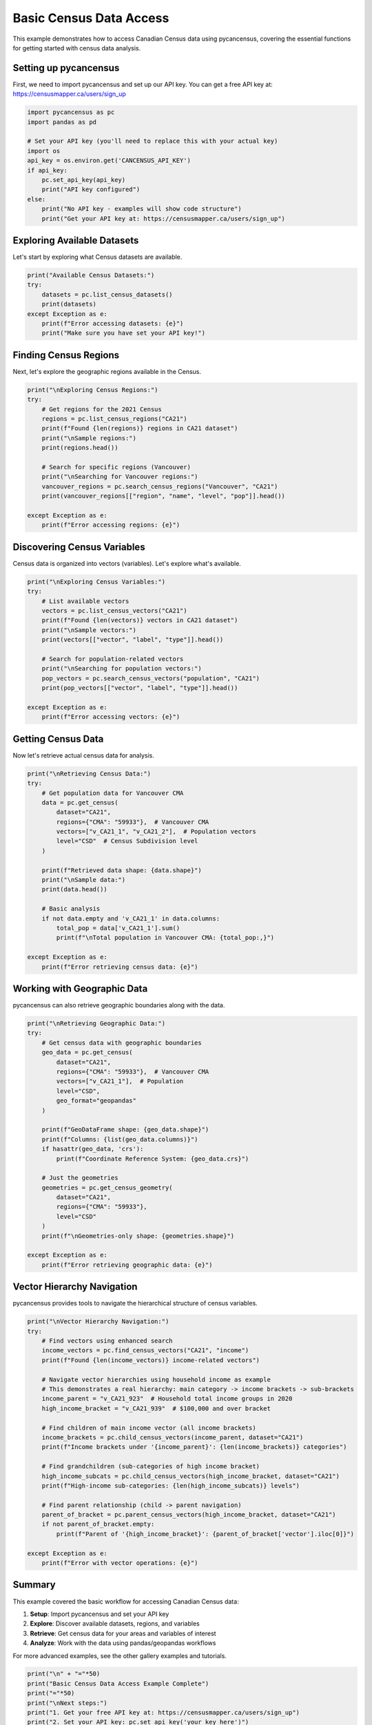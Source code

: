
.. DO NOT EDIT.
.. THIS FILE WAS AUTOMATICALLY GENERATED BY SPHINX-GALLERY.
.. TO MAKE CHANGES, EDIT THE SOURCE PYTHON FILE:
.. "auto_examples/plot_basic_census_data.py"
.. LINE NUMBERS ARE GIVEN BELOW.

.. only:: html

    .. note::
        :class: sphx-glr-download-link-note

        :ref:`Go to the end <sphx_glr_download_auto_examples_plot_basic_census_data.py>`
        to download the full example code.

.. rst-class:: sphx-glr-example-title

.. _sphx_glr_auto_examples_plot_basic_census_data.py:


Basic Census Data Access
=========================

This example demonstrates how to access Canadian Census data using pycancensus,
covering the essential functions for getting started with census data analysis.

.. GENERATED FROM PYTHON SOURCE LINES 10-15

Setting up pycancensus
----------------------

First, we need to import pycancensus and set up our API key.
You can get a free API key at: https://censusmapper.ca/users/sign_up

.. GENERATED FROM PYTHON SOURCE LINES 15-29

.. code-block:: Python


    import pycancensus as pc
    import pandas as pd

    # Set your API key (you'll need to replace this with your actual key)
    import os
    api_key = os.environ.get('CANCENSUS_API_KEY')
    if api_key:
        pc.set_api_key(api_key)
        print("API key configured")
    else:
        print("No API key - examples will show code structure")
        print("Get your API key at: https://censusmapper.ca/users/sign_up")


.. GENERATED FROM PYTHON SOURCE LINES 30-34

Exploring Available Datasets
-----------------------------

Let's start by exploring what Census datasets are available.

.. GENERATED FROM PYTHON SOURCE LINES 34-43

.. code-block:: Python


    print("Available Census Datasets:")
    try:
        datasets = pc.list_census_datasets()
        print(datasets)
    except Exception as e:
        print(f"Error accessing datasets: {e}")
        print("Make sure you have set your API key!")


.. GENERATED FROM PYTHON SOURCE LINES 44-48

Finding Census Regions
-----------------------

Next, let's explore the geographic regions available in the Census.

.. GENERATED FROM PYTHON SOURCE LINES 48-65

.. code-block:: Python


    print("\nExploring Census Regions:")
    try:
        # Get regions for the 2021 Census
        regions = pc.list_census_regions("CA21")
        print(f"Found {len(regions)} regions in CA21 dataset")
        print("\nSample regions:")
        print(regions.head())
    
        # Search for specific regions (Vancouver)
        print("\nSearching for Vancouver regions:")
        vancouver_regions = pc.search_census_regions("Vancouver", "CA21")
        print(vancouver_regions[["region", "name", "level", "pop"]].head())
    
    except Exception as e:
        print(f"Error accessing regions: {e}")


.. GENERATED FROM PYTHON SOURCE LINES 66-70

Discovering Census Variables
----------------------------

Census data is organized into vectors (variables). Let's explore what's available.

.. GENERATED FROM PYTHON SOURCE LINES 70-87

.. code-block:: Python


    print("\nExploring Census Variables:")
    try:
        # List available vectors
        vectors = pc.list_census_vectors("CA21")
        print(f"Found {len(vectors)} vectors in CA21 dataset")
        print("\nSample vectors:")
        print(vectors[["vector", "label", "type"]].head())
    
        # Search for population-related vectors
        print("\nSearching for population vectors:")
        pop_vectors = pc.search_census_vectors("population", "CA21")
        print(pop_vectors[["vector", "label", "type"]].head())
    
    except Exception as e:
        print(f"Error accessing vectors: {e}")


.. GENERATED FROM PYTHON SOURCE LINES 88-92

Getting Census Data
-------------------

Now let's retrieve actual census data for analysis.

.. GENERATED FROM PYTHON SOURCE LINES 92-115

.. code-block:: Python


    print("\nRetrieving Census Data:")
    try:
        # Get population data for Vancouver CMA
        data = pc.get_census(
            dataset="CA21",
            regions={"CMA": "59933"},  # Vancouver CMA
            vectors=["v_CA21_1", "v_CA21_2"],  # Population vectors
            level="CSD"  # Census Subdivision level
        )
    
        print(f"Retrieved data shape: {data.shape}")
        print("\nSample data:")
        print(data.head())
    
        # Basic analysis
        if not data.empty and 'v_CA21_1' in data.columns:
            total_pop = data['v_CA21_1'].sum()
            print(f"\nTotal population in Vancouver CMA: {total_pop:,}")
        
    except Exception as e:
        print(f"Error retrieving census data: {e}")


.. GENERATED FROM PYTHON SOURCE LINES 116-120

Working with Geographic Data
----------------------------

pycancensus can also retrieve geographic boundaries along with the data.

.. GENERATED FROM PYTHON SOURCE LINES 120-148

.. code-block:: Python


    print("\nRetrieving Geographic Data:")
    try:
        # Get census data with geographic boundaries
        geo_data = pc.get_census(
            dataset="CA21",
            regions={"CMA": "59933"},  # Vancouver CMA
            vectors=["v_CA21_1"],  # Population
            level="CSD",
            geo_format="geopandas"
        )
    
        print(f"GeoDataFrame shape: {geo_data.shape}")
        print(f"Columns: {list(geo_data.columns)}")
        if hasattr(geo_data, 'crs'):
            print(f"Coordinate Reference System: {geo_data.crs}")
    
        # Just the geometries
        geometries = pc.get_census_geometry(
            dataset="CA21",
            regions={"CMA": "59933"},
            level="CSD"
        )
        print(f"\nGeometries-only shape: {geometries.shape}")
    
    except Exception as e:
        print(f"Error retrieving geographic data: {e}")


.. GENERATED FROM PYTHON SOURCE LINES 149-153

Vector Hierarchy Navigation
---------------------------

pycancensus provides tools to navigate the hierarchical structure of census variables.

.. GENERATED FROM PYTHON SOURCE LINES 153-181

.. code-block:: Python


    print("\nVector Hierarchy Navigation:")
    try:
        # Find vectors using enhanced search
        income_vectors = pc.find_census_vectors("CA21", "income")
        print(f"Found {len(income_vectors)} income-related vectors")
    
        # Navigate vector hierarchies using household income as example
        # This demonstrates a real hierarchy: main category -> income brackets -> sub-brackets
        income_parent = "v_CA21_923"  # Household total income groups in 2020
        high_income_bracket = "v_CA21_939"  # $100,000 and over bracket
    
        # Find children of main income vector (all income brackets)
        income_brackets = pc.child_census_vectors(income_parent, dataset="CA21")
        print(f"Income brackets under '{income_parent}': {len(income_brackets)} categories")
    
        # Find grandchildren (sub-categories of high income bracket)  
        high_income_subcats = pc.child_census_vectors(high_income_bracket, dataset="CA21")
        print(f"High-income sub-categories: {len(high_income_subcats)} levels")
    
        # Find parent relationship (child -> parent navigation)
        parent_of_bracket = pc.parent_census_vectors(high_income_bracket, dataset="CA21")
        if not parent_of_bracket.empty:
            print(f"Parent of '{high_income_bracket}': {parent_of_bracket['vector'].iloc[0]}")
    
    except Exception as e:
        print(f"Error with vector operations: {e}")


.. GENERATED FROM PYTHON SOURCE LINES 182-193

Summary
-------

This example covered the basic workflow for accessing Canadian Census data:

1. **Setup**: Import pycancensus and set your API key
2. **Explore**: Discover available datasets, regions, and variables
3. **Retrieve**: Get census data for your areas and variables of interest
4. **Analyze**: Work with the data using pandas/geopandas workflows

For more advanced examples, see the other gallery examples and tutorials.

.. GENERATED FROM PYTHON SOURCE LINES 193-201

.. code-block:: Python


    print("\n" + "="*50)
    print("Basic Census Data Access Example Complete")
    print("="*50)
    print("\nNext steps:")
    print("1. Get your free API key at: https://censusmapper.ca/users/sign_up")
    print("2. Set your API key: pc.set_api_key('your_key_here')")  
    print("3. Try running this example with real data!")
    print("4. Explore the other examples in the gallery")

.. _sphx_glr_download_auto_examples_plot_basic_census_data.py:

.. only:: html

  .. container:: sphx-glr-footer sphx-glr-footer-example

    .. container:: sphx-glr-download sphx-glr-download-jupyter

      :download:`Download Jupyter notebook: plot_basic_census_data.ipynb <plot_basic_census_data.ipynb>`

    .. container:: sphx-glr-download sphx-glr-download-python

      :download:`Download Python source code: plot_basic_census_data.py <plot_basic_census_data.py>`

    .. container:: sphx-glr-download sphx-glr-download-zip

      :download:`Download zipped: plot_basic_census_data.zip <plot_basic_census_data.zip>`


.. only:: html

 .. rst-class:: sphx-glr-signature

    `Gallery generated by Sphinx-Gallery <https://sphinx-gallery.github.io>`_
